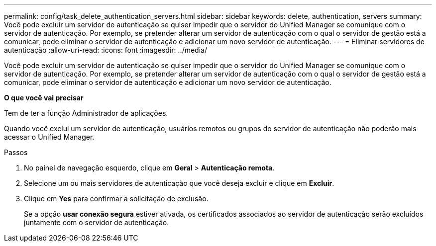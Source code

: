 ---
permalink: config/task_delete_authentication_servers.html 
sidebar: sidebar 
keywords: delete, authentication, servers 
summary: Você pode excluir um servidor de autenticação se quiser impedir que o servidor do Unified Manager se comunique com o servidor de autenticação. Por exemplo, se pretender alterar um servidor de autenticação com o qual o servidor de gestão está a comunicar, pode eliminar o servidor de autenticação e adicionar um novo servidor de autenticação. 
---
= Eliminar servidores de autenticação
:allow-uri-read: 
:icons: font
:imagesdir: ../media/


[role="lead"]
Você pode excluir um servidor de autenticação se quiser impedir que o servidor do Unified Manager se comunique com o servidor de autenticação. Por exemplo, se pretender alterar um servidor de autenticação com o qual o servidor de gestão está a comunicar, pode eliminar o servidor de autenticação e adicionar um novo servidor de autenticação.

*O que você vai precisar*

Tem de ter a função Administrador de aplicações.

Quando você exclui um servidor de autenticação, usuários remotos ou grupos do servidor de autenticação não poderão mais acessar o Unified Manager.

.Passos
. No painel de navegação esquerdo, clique em *Geral* > *Autenticação remota*.
. Selecione um ou mais servidores de autenticação que você deseja excluir e clique em *Excluir*.
. Clique em *Yes* para confirmar a solicitação de exclusão.
+
Se a opção *usar conexão segura* estiver ativada, os certificados associados ao servidor de autenticação serão excluídos juntamente com o servidor de autenticação.


